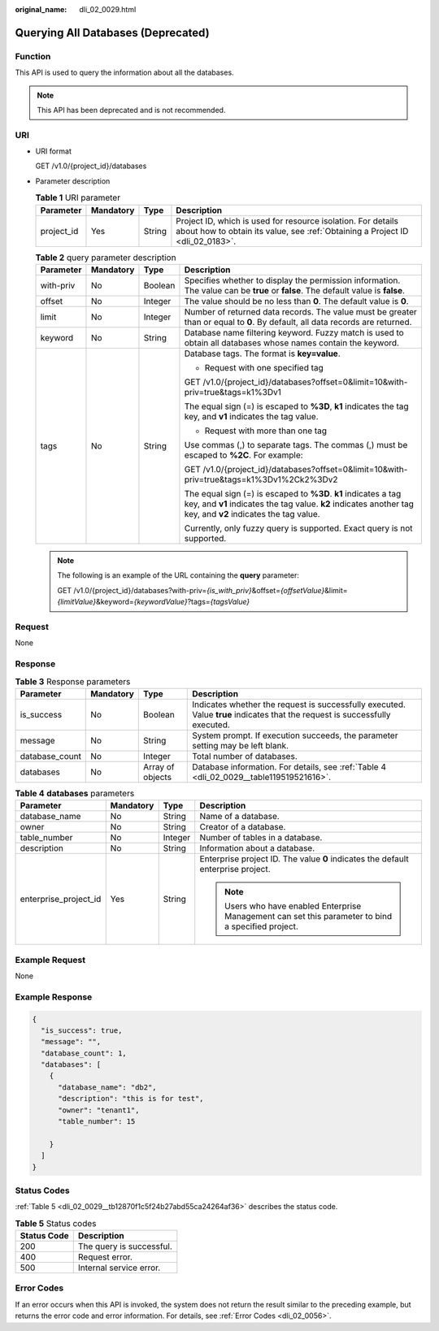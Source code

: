 :original_name: dli_02_0029.html

.. _dli_02_0029:

Querying All Databases (Deprecated)
===================================

Function
--------

This API is used to query the information about all the databases.

.. note::

   This API has been deprecated and is not recommended.

URI
---

-  URI format

   GET /v1.0/{project_id}/databases

-  Parameter description

   .. table:: **Table 1** URI parameter

      +------------+-----------+--------+-----------------------------------------------------------------------------------------------------------------------------------------------+
      | Parameter  | Mandatory | Type   | Description                                                                                                                                   |
      +============+===========+========+===============================================================================================================================================+
      | project_id | Yes       | String | Project ID, which is used for resource isolation. For details about how to obtain its value, see :ref:`Obtaining a Project ID <dli_02_0183>`. |
      +------------+-----------+--------+-----------------------------------------------------------------------------------------------------------------------------------------------+

   .. table:: **Table 2** query parameter description

      +-----------------+-----------------+-----------------+---------------------------------------------------------------------------------------------------------------------------------------------------------------------------------+
      | Parameter       | Mandatory       | Type            | Description                                                                                                                                                                     |
      +=================+=================+=================+=================================================================================================================================================================================+
      | with-priv       | No              | Boolean         | Specifies whether to display the permission information. The value can be **true** or **false**. The default value is **false**.                                                |
      +-----------------+-----------------+-----------------+---------------------------------------------------------------------------------------------------------------------------------------------------------------------------------+
      | offset          | No              | Integer         | The value should be no less than **0**. The default value is **0**.                                                                                                             |
      +-----------------+-----------------+-----------------+---------------------------------------------------------------------------------------------------------------------------------------------------------------------------------+
      | limit           | No              | Integer         | Number of returned data records. The value must be greater than or equal to **0**. By default, all data records are returned.                                                   |
      +-----------------+-----------------+-----------------+---------------------------------------------------------------------------------------------------------------------------------------------------------------------------------+
      | keyword         | No              | String          | Database name filtering keyword. Fuzzy match is used to obtain all databases whose names contain the keyword.                                                                   |
      +-----------------+-----------------+-----------------+---------------------------------------------------------------------------------------------------------------------------------------------------------------------------------+
      | tags            | No              | String          | Database tags. The format is **key=value**.                                                                                                                                     |
      |                 |                 |                 |                                                                                                                                                                                 |
      |                 |                 |                 | -  Request with one specified tag                                                                                                                                               |
      |                 |                 |                 |                                                                                                                                                                                 |
      |                 |                 |                 | GET /v1.0/{project_id}/databases?offset=0&limit=10&with-priv=true&tags=k1%3Dv1                                                                                                  |
      |                 |                 |                 |                                                                                                                                                                                 |
      |                 |                 |                 | The equal sign (=) is escaped to **%3D**, **k1** indicates the tag key, and **v1** indicates the tag value.                                                                     |
      |                 |                 |                 |                                                                                                                                                                                 |
      |                 |                 |                 | -  Request with more than one tag                                                                                                                                               |
      |                 |                 |                 |                                                                                                                                                                                 |
      |                 |                 |                 | Use commas (,) to separate tags. The commas (,) must be escaped to **%2C**. For example:                                                                                        |
      |                 |                 |                 |                                                                                                                                                                                 |
      |                 |                 |                 | GET /v1.0/{project_id}/databases?offset=0&limit=10&with-priv=true&tags=k1%3Dv1%2Ck2%3Dv2                                                                                        |
      |                 |                 |                 |                                                                                                                                                                                 |
      |                 |                 |                 | The equal sign (=) is escaped to **%3D**. **k1** indicates a tag key, and **v1** indicates the tag value. **k2** indicates another tag key, and **v2** indicates the tag value. |
      |                 |                 |                 |                                                                                                                                                                                 |
      |                 |                 |                 | Currently, only fuzzy query is supported. Exact query is not supported.                                                                                                         |
      +-----------------+-----------------+-----------------+---------------------------------------------------------------------------------------------------------------------------------------------------------------------------------+

   .. note::

      The following is an example of the URL containing the **query** parameter:

      GET /v1.0/{project_id}/databases?with-priv=\ *{is_with_priv}*\ &offset=\ *{offsetValue}*\ &limit=\ *{limitValue}*\ &keyword=\ *{keywordValue}*?tags=\ *{tagsValue}*

Request
-------

None

Response
--------

.. table:: **Table 3** Response parameters

   +----------------+-----------+------------------+-----------------------------------------------------------------------------------------------------------------------------+
   | Parameter      | Mandatory | Type             | Description                                                                                                                 |
   +================+===========+==================+=============================================================================================================================+
   | is_success     | No        | Boolean          | Indicates whether the request is successfully executed. Value **true** indicates that the request is successfully executed. |
   +----------------+-----------+------------------+-----------------------------------------------------------------------------------------------------------------------------+
   | message        | No        | String           | System prompt. If execution succeeds, the parameter setting may be left blank.                                              |
   +----------------+-----------+------------------+-----------------------------------------------------------------------------------------------------------------------------+
   | database_count | No        | Integer          | Total number of databases.                                                                                                  |
   +----------------+-----------+------------------+-----------------------------------------------------------------------------------------------------------------------------+
   | databases      | No        | Array of objects | Database information. For details, see :ref:`Table 4 <dli_02_0029__table119519521616>`.                                     |
   +----------------+-----------+------------------+-----------------------------------------------------------------------------------------------------------------------------+

.. _dli_02_0029__table119519521616:

.. table:: **Table 4** **databases** parameters

   +-----------------------+-----------------+-----------------+-----------------------------------------------------------------------------------------------------+
   | Parameter             | Mandatory       | Type            | Description                                                                                         |
   +=======================+=================+=================+=====================================================================================================+
   | database_name         | No              | String          | Name of a database.                                                                                 |
   +-----------------------+-----------------+-----------------+-----------------------------------------------------------------------------------------------------+
   | owner                 | No              | String          | Creator of a database.                                                                              |
   +-----------------------+-----------------+-----------------+-----------------------------------------------------------------------------------------------------+
   | table_number          | No              | Integer         | Number of tables in a database.                                                                     |
   +-----------------------+-----------------+-----------------+-----------------------------------------------------------------------------------------------------+
   | description           | No              | String          | Information about a database.                                                                       |
   +-----------------------+-----------------+-----------------+-----------------------------------------------------------------------------------------------------+
   | enterprise_project_id | Yes             | String          | Enterprise project ID. The value **0** indicates the default enterprise project.                    |
   |                       |                 |                 |                                                                                                     |
   |                       |                 |                 | .. note::                                                                                           |
   |                       |                 |                 |                                                                                                     |
   |                       |                 |                 |    Users who have enabled Enterprise Management can set this parameter to bind a specified project. |
   +-----------------------+-----------------+-----------------+-----------------------------------------------------------------------------------------------------+

Example Request
---------------

None

Example Response
----------------

.. code-block::

   {
     "is_success": true,
     "message": "",
     "database_count": 1,
     "databases": [
       {
         "database_name": "db2",
         "description": "this is for test",
         "owner": "tenant1",
         "table_number": 15

       }
     ]
   }

Status Codes
------------

:ref:`Table 5 <dli_02_0029__tb12870f1c5f24b27abd55ca24264af36>` describes the status code.

.. _dli_02_0029__tb12870f1c5f24b27abd55ca24264af36:

.. table:: **Table 5** Status codes

   =========== ========================
   Status Code Description
   =========== ========================
   200         The query is successful.
   400         Request error.
   500         Internal service error.
   =========== ========================

Error Codes
-----------

If an error occurs when this API is invoked, the system does not return the result similar to the preceding example, but returns the error code and error information. For details, see :ref:`Error Codes <dli_02_0056>`.
